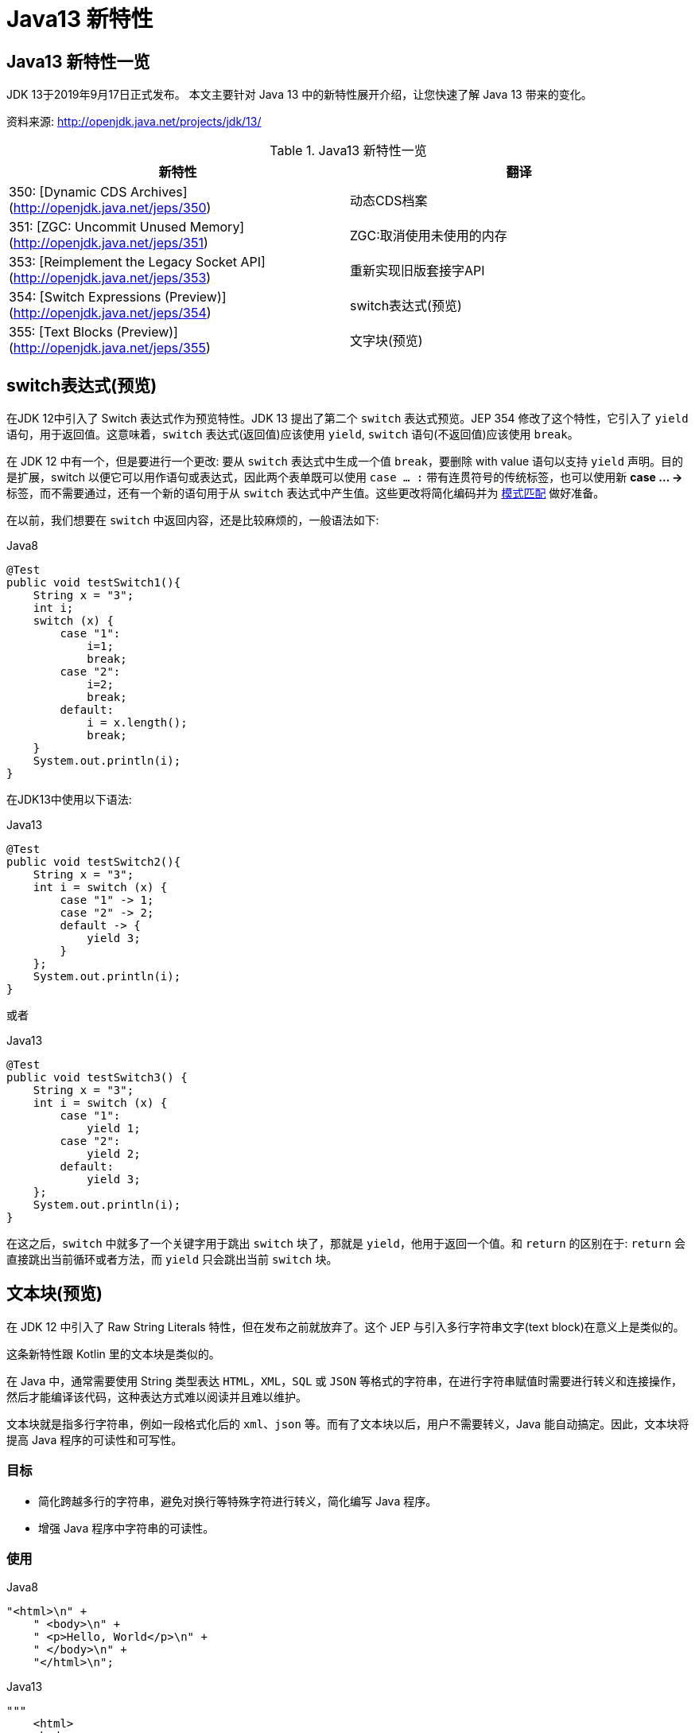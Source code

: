 [[java-13-feature]]
= Java13 新特性

[[java-13-feature-overview]]
== Java13 新特性一览

JDK 13于2019年9月17日正式发布。
本文主要针对 Java 13 中的新特性展开介绍，让您快速了解 Java 13 带来的变化。

资料来源:  http://openjdk.java.net/projects/jdk/13/

[[java-13-feature-overview-tbl]]
.Java13 新特性一览
|===
| 新特性 | 翻译

| 350: [Dynamic CDS Archives](http://openjdk.java.net/jeps/350) | 动态CDS档案

| 351: [ZGC: Uncommit Unused Memory](http://openjdk.java.net/jeps/351)|ZGC:取消使用未使用的内存

| 353: [Reimplement the Legacy Socket API](http://openjdk.java.net/jeps/353)|重新实现旧版套接字API

| 354: [Switch Expressions (Preview)](http://openjdk.java.net/jeps/354)|switch表达式(预览)

| 355: [Text Blocks (Preview)](http://openjdk.java.net/jeps/355)|文字块(预览)
|===

[[java-13-feature-switch]]
== switch表达式(预览)

在JDK 12中引入了 Switch 表达式作为预览特性。JDK 13 提出了第二个 `switch` 表达式预览。JEP 354 修改了这个特性，它引入了 `yield` 语句，用于返回值。这意味着，`switch` 表达式(返回值)应该使用 `yield`, `switch` 语句(不返回值)应该使用 `break`。

在 JDK 12 中有一个，但是要进行一个更改: 要从 `switch` 表达式中生成一个值 `break`，要删除 with value 语句以支持 `yield` 声明。目的是扩展，switch 以便它可以用作语句或表达式，因此两个表单既可以使用 `case ... :` 带有连贯符号的传统标签，也可以使用新 **case … ->** 标签，而不需要通过，还有一个新的语句用于从 `switch` 表达式中产生值。这些更改将简化编码并为 https://openjdk.java.net/jeps/305[模式匹配] 做好准备。

在以前，我们想要在 `switch` 中返回内容，还是比较麻烦的，一般语法如下:

[source,java,indent=0,subs="verbatim,quotes",role="primary"]
.Java8
----
@Test
public void testSwitch1(){
    String x = "3";
    int i;
    switch (x) {
        case "1":
            i=1;
            break;
        case "2":
            i=2;
            break;
        default:
            i = x.length();
            break;
    }
    System.out.println(i);
}
----

在JDK13中使用以下语法:

[source,java,indent=0,subs="verbatim,quotes",role="primary"]
.Java13
----
@Test
public void testSwitch2(){
    String x = "3";
    int i = switch (x) {
        case "1" -> 1;
        case "2" -> 2;
        default -> {
            yield 3;
        }
    };
    System.out.println(i);
}
----

或者

[source,java,indent=0,subs="verbatim,quotes",role="primary"]
.Java13
----
@Test
public void testSwitch3() {
    String x = "3";
    int i = switch (x) {
        case "1":
            yield 1;
        case "2":
            yield 2;
        default:
            yield 3;
    };
    System.out.println(i);
}
----

在这之后，`switch` 中就多了一个关键字用于跳出 `switch` 块了，那就是 `yield`，他用于返回一个值。和 `return` 的区别在于: `return` 会直接跳出当前循环或者方法，而 `yield` 只会跳出当前 `switch` 块。

[[java-13-feature-block]]
== 文本块(预览)

在 JDK 12 中引入了 Raw String Literals 特性，但在发布之前就放弃了。这个 JEP 与引入多行字符串文字(text block)在意义上是类似的。

这条新特性跟 Kotlin 里的文本块是类似的。

在 Java 中，通常需要使用 String 类型表达 `HTML`，`XML`，`SQL` 或 `JSON` 等格式的字符串，在进行字符串赋值时需要进行转义和连接操作，然后才能编译该代码，这种表达方式难以阅读并且难以维护。

文本块就是指多行字符串，例如一段格式化后的 `xml`、`json` 等。而有了文本块以后，用户不需要转义，Java 能自动搞定。因此，文本块将提高 Java 程序的可读性和可写性。

=== 目标

* 简化跨越多行的字符串，避免对换行等特殊字符进行转义，简化编写 Java 程序。
* 增强 Java 程序中字符串的可读性。

=== 使用

[source,java,indent=0,subs="verbatim,quotes",role="primary"]
.Java8
----
"<html>\n" +
    " <body>\n" +
    " <p>Hello, World</p>\n" +
    " </body>\n" +
    "</html>\n";
----

[source,java,indent=0,subs="verbatim,quotes",role="primary"]
.Java13
----
"""
    <html>
    <body>
    <p>Hello, world</p>
    </body>
    </html>
    """;
----

使用 `"""""""` 作为文本块的开始符和结束符，在其中就可以放置多行的字符串，不需要进行任何转义。看起来就十分清爽了。

如常见的SQL语句:

```sql
select employee_id,last_name,salary,department_id
from employees
where department_id in (40,50,60)
order by department_id asc
```

[source,java,indent=0,subs="verbatim,quotes",role="primary"]
.Java8
----
String query = "select employee_id,last_name,salary,department_id\n" +
    "from employees\n" +
    "where department_id in (40,50,60)\n" +
    "order by department_id asc";
----

[source,java,indent=0,subs="verbatim,quotes",role="primary"]
.Java13
----
String newQuery = """
    select employee_id,last_name,salary,department_id
    from employees
    where department_id in (40,50,60)
    order by department_id asc
    """;
----

=== 具体使用

==== 基本使用
* 文本块是Java语言中的一种新文字。它可以用来表示任何字符串，并且提供更大的表现力和更少的复杂性。
* 文本块由零个或多个字符组成，由开始和结束分隔符括起来。
** 开始分隔符是由三个双引号字符(`"""`)，后面可以跟零个或多个空格，最终以行终止符结束。文本块内容以开始分隔符的行终止符后的第一个字符开始。
** 结束分隔符也是由三个双引号字符(`"""`)表示，文本块内容以结束分隔符的第一个双引号之前的最后一个字符结束。
* 文本块中的内容可以直接使用 `"`，`"`，但不是必需的。
* 文本块中的内容可以直接包括行终止符。允许在文本块中使用 `\n`，但不是必需的。例如，文本块:

[source,java,indent=0,subs="verbatim,quotes",role="primary"]
.Java13
----
"""
line1
line2
line3
"""
----

相当于

[source,java,indent=0,subs="verbatim,quotes",role="primary"]
.Java8
----
"line1\1 nline2\nline3\n"
----

或者一个连接的字符串:

[source,java,indent=0,subs="verbatim,quotes",role="primary"]
.Java8
----
"line1\n" +
"line2\n" +
"line3\n"
----

如果字符串末尾不需要行终止符，则结束分隔符可以放在最后一行内容上。例如:

[source,java,indent=0,subs="verbatim,quotes",role="primary"]
.Java13
----
"""
line1
line2
line3"""
----

相当于:

[source,java,indent=0,subs="verbatim,quotes",role="primary"]
.Java8
----
"line1\nline2\nline3"
----

文本块可以表示空字符串，但不建议这样做，因为它需要两行源代码:

[source,java,indent=0,subs="verbatim,quotes",role="primary"]
.Java13
----
String empty = """
""";
----

以下示例是错误格式的文本块:

[source,java,indent=0,subs="verbatim,quotes",role="primary"]
.Java13
----
String a = """"""; // 开始分隔符后没有行终止符
String b = """ """; // 开始分隔符后没有行终止符
String c = """
"; // 没有结束分隔符
String d = """
abc \ def
"""; // 含有未转义的反斜线(请参阅下面的转义处理)
----

在运行时，文本块将被实例化为 String 的实例，就像字符串一样。从文本块派生的 String 实例与从字符串派生的实例是无法区分的。具有相同内容的两个文本块将引用相同的 String 实例，就像字符串一样。

编译器在编译时会删除掉这些多余的空格。

下面这段代码中，我们用 . 来表示我们代码中的的空格，而这些位置的空格就是多余的。

[source,java,indent=0,subs="verbatim,quotes",role="primary"]
.Java13
----
String html = """
..............<html>
.............. <body>
.............. <p>Hello, world</p>
.............. </body>
..............</html>
..............""";
----

多余的空格还会出现在每一行的结尾，特别是当你从其他地方复制过来时，更容易出现这种情况，比如下面的代码:

[source,java,indent=0,subs="verbatim,quotes",role="primary"]
.Java13
----
String html = """
..............<html>...
.............. <body>
.............. <p>Hello, world</p>....
.............. </body>.
..............</html>...
..............""";
----

这些多余的空格对于程序员来说是看不到的，但是他又是实际存在的，所以如果编译器不做处理，可能会导致程序员看到的两个文本块内容是一样的，但是这两个文本块却因为存在这种多余的空格而导致差异，比如哈希值不相等。

==== 转义字符
允许开发人员使用 `\n`，`\f` 和 `\r` 来进行字符串的垂直格式化，使用 `\b` 和 `\t` 进行水平格式化。比如下面的代码是合法的:

[source,java,indent=0,subs="verbatim,quotes",role="primary"]
.Java13
----
String html = """
    <html>\n
    <body>\n
    <p>Hello, world</p>\n
    </body>\n
    </html>\n
    """;
----

请注意，在文本块内自由使用"是合法的。例如:

[source,java,indent=0,subs="verbatim,quotes",role="primary"]
.Java13
----
String story = """
    "When I use a word," Humpty Dumpty said,
in rather a scornful tone, "it means just what I
    choose it to mean - neither more nor less."
    "The question is," said Alice, "whether you
    can make words mean so many different things."
    "The question is," said Humpty Dumpty,
"which is to be master - that's all."
    """;
----

但是，三个 `"` 字符的序列需要进行转义至少一个 `"` 以避免模仿结束分隔符:

[source,java,indent=0,subs="verbatim,quotes",role="primary"]
.Java13
----
String code =
    """
    String text = \"""
    A text block inside a text block
    \""";
    """;
----


==== 文本块连接

可以在任何可以使用字符串的地方使用文本块。例如，文本块和字符串可以相互连接:

[source,java,indent=0,subs="verbatim,quotes",role="primary"]
.Java
----
String code = "public void print(Object o) {" +
    """
    System.out.println(Objects.toString(o));
}
""";
----

但是，涉及文本块的连接可能变得相当笨重。以下面文本块为基础:

[source,java,indent=0,subs="verbatim,quotes",role="primary"]
.Java
----
String code = """
    public void print(Object o) {
    System.out.println(Objects.toString(o));
}
""";
----

假设我们想把上面的 Object 改为来自某一变量，我们可能会这么写:

[source,java,indent=0,subs="verbatim,quotes",role="primary"]
.Java13
----
String code = """
    public void print(""" + type + """
                      o) {
    System.out.println(Objects.toString(o));
}
""";
----

可以发现这种写法可读性是非常差的，更简洁的替代方法是使用 `String::replace` 或 `String::format`，比如: 另一个方法是使用 `String::formatted`，这是一个新方法，比如:

[source,java,indent=0,subs="verbatim,quotes",role="primary"]
.Java13
----
String code = """
    public void print($type o) {
    System.out.println(Objects.toString(o));
}
""".replace("$type", type);
----

[source,java,indent=0,subs="verbatim,quotes",role="primary"]
.Java13
----
String code = String.format("""
                            public void print(%s o) {
                                System.out.println(Objects.toString(o));
                            }
                            """, type);
----

另一个方法是使用 `String::formatted`，这是一个新方法，比如:

[source,java,indent=0,subs="verbatim,quotes",role="primary"]
.Java13
----
String source = """
    public void print(%s object) {
    System.out.println(Objects.toString(object));
}
""".formatted(type);
----

[[java-13-feature-cds]]
== 动态CDS档案(动态类数据共享归档)

CDS，是 java 12 的特性了，可以让不同 Java 进程之间共享一份类元数据，减少内存占用，它还能加快应用的启动速度。而 JDK13 的这个特性支持在 Java application 执行之后进行动态 archive。存档类将包括默认的基础层 CDS 存档中不存在的所有已加载的应用程序和库类。也就是说，在 Java 13 中再使用 `AppCDS` 的时候，就不再需要这么复杂了。

该提案处于目标阶段，旨在提高 `AppCDS` 的可用性，并消除用户进行试运行以创建每个应用程序的类列表的需要。

使用示例:

[source,java,indent=0,subs="verbatim,quotes",role="primary"]
.Java13
----
# JVM退出时动态创建共享归档文件: 导出jsa
java -XX:ArchiveClassesAtExit=hello.jsa -cp hello.jar Hello
# 用动态创建的共享归档文件运行应用:使用jsa
java -XX:SharedArchiveFile=hello.jsa -cp hello.jar Hello
----

[[java-13-feature-zgc]]
== ZGC:取消使用未使用的内存

[[java-13-feature-zgc-history]]
=== G1 和 Shenandoah

JVM的GC释放的内存会还给操作系统吗?

GC 后的内存如何处置，其实是取决于不同的垃圾回收器。因为把内存还给OS，意味着要调整JVM的堆大小，这个过程是比较耗费资源的。

* Java12 的 http://openjdk.java.net/jeps/346[346: Promptly Return Unused Committed Memory from G1] 新增了两个参数分别是 `G1PeriodicGCInterval` 及 `G1PeriodicGCSystemLoadThreshold` 用于GC之后重新调整 Java heap size，然后将多余的内存归还给操作系统
* Java12的 http://openjdk.java.net/jeps/189[189: Shenandoah: A Low-Pause-Time Garbage Collector (Experimental)] 拥有参数 `-XX:ShenandoahUncommitDelay=` 来指定 ZPage 的 `page` `cache` 的失效时间，然后归还内存

HotSpot 的 G1 和 Shenandoah 这两个 GC 已经提供了这种能力，并且对某些用户来说，非常有用。因此，Java13 则给 ZGC 新增归还 unused heap memory 给操作系统的特性。

[[java-13-feature-zgc-background]]
=== ZGC的使用背景

在JDK 11中，Java引入了ZGC，这是一款可伸缩的低延迟垃圾收集器，但是当时只是实验性的。号称不管你开了多大的堆内存，它都能保证在 10 毫秒内释放 JVM ，不让它停顿在那。但是，当时的设计是它不能把内存归还给操作系统。对于比较关心内存占用的应用来说，肯定希望进程不要占用过多的内存空间了，所以这次增加了这个特性。

在Java 13中，JEP 351再次对ZGC做了增强，将没有使用的堆内存归还给操作系统。ZGC当前不能把内存归还给操作系统，即使是那些很久都没有使用的内存，也只进不出。这种行为并不是对任何应用和环境都是友好的，尤其是那些内存占用敏感的服务，例如:

* 按需付费使用的容器环境;
* 应用程序可能长时间闲置，并且和很多其他应用共享和竞争资源的环境;
* 应用程序在执行期间有非常不同的堆空间需求，例如，可能在启动的时候所需的堆比稳定运行的时候需要更多的堆内存。

[[java-13-feature-zgc-detail]]
=== 使用细节

ZGC 的堆由若干个 `Region` 组成，每个 `Region` 被称之为 `ZPage`。每个 `Zpage` 与数量可变的已提交内存相关联。当ZGC压缩堆的时候，`ZPage` 就会释放，然后进入 page cache，即 `ZPageCache`。这些在 page cache 中的 `ZPage` 集合就表示没有使用部分的堆，
这部分内存应该被归还给操作系统。回收内存可以简单的通过从page cache中逐出若干个选好的 `ZPage` 来实现，由于 page cache 是以 `LRU`(Least recently used，最近最少使用)顺序保存 `ZPage` 的，并且按照尺寸(小，中，大)进行隔离，
因此逐出 `ZPage` 机制和回收内存相对简单了很多，主要挑战是设计关于何时从page cache中逐出 `ZPage` 的策略。

一个简单的策略就是设定一个超时或者延迟值，表示 `ZPage` 被驱逐前，能在page cache中驻留多长时间。这个超时时间会有一个合理的默认值，也可以通过 JVM 参数覆盖它。Shenandoah GC用了一个类型的策略，默认超时时间是5分钟，可以通过参数 `-XX:ShenandoahUncommitDelay=milliseconds` 覆盖默认值。

像上面这样的策略可能会运作得相当好。但是，用户还可以设想更复杂的策略: 不需要添加任何新的命令行选项。例如，基于 GC 频率或某些其他数据找到合适超时值的启发式算法。JDK13将使用哪种具体策略目前尚未确定。可能最初只提供一个简单的超时策略，使用 `-XX:ZUncommitDelay=seconds` 选项，以后的版本会添加更复杂、更智能的策略(如果可以的话)。

`uncommit` 能力默认是开启的，但是无论指定何种策略，ZGC都不能把堆内存降到低于 `Xms`。这就意味着，如果 `Xmx` 和 `Xms` 相等的话，这个能力就失效了。`-XX:-ZUncommit` 这个参数也能让这个内存管理能力失效。


[[java-13-feature-socket]]
== 重新实现旧版套接字API

[[java-13-feature-socket-question]]
=== 现有问题

重新实现了古老的 `Socket` 接口。现在已有的 `java.net.Socket` 和 `java.net.ServerSocket` 以及它们的实现类，都可以回溯到 JDK 1.0 时代了。

* 它们的实现是混合了 Java 和 C 的代码的，维护和调试都很痛苦。
* 实现类还使用了线程栈作为 I/O 的缓冲，导致在某些情况下还需要增加线程栈的大小。
* 支持异步关闭，此操作是通过使用一个本地的数据结构来实现的，这种方式这些年也带来了潜在的不稳定性和跨平台移植问题。该实现还存在几个并发问题，需要彻底解决。

在未来的网络世界，要快速响应，不能阻塞本地方法线程，当前的实现不适合使用了。

[[java-13-feature-socket-impl]]
=== 新的实现类

全新实现的 `NioSocketImpl` 来替换JDK1.0的 `PlainSocketImpl`。

* 它便于维护和调试，与 NewI/O (NIO) 使用相同的 JDK 内部结构，因此不需要使用系统本地代码。
* 它与现有的缓冲区缓存机制集成在一起，这样就不需要为 I/O 使用线程栈。
* 它使用 `java.util.concurrent` 锁，而不是 `synchronized` 同步方法，增强了并发能力。
* 新的实现是 Java 13 中的默认实现，但是旧的实现还没有删除，可以通过设置系统属性 `jdk.net.usePlainSocketImpl` 来切换到旧版本。

[[java-13-feature-socket-use]]
=== 使用

运行一个实例化 `Socket` 和 `ServerSocket` 的类将显示这个调试输出。这是默认的(新的)。

[source,java,indent=0,subs="verbatim,quotes",role="primary"]
.Java
----
Module java.base
    Package java.net
    Class SocketImpl
    public abstract class SocketImpl implements SocketOptions {
        private static final boolean USE_PLAINSOCKETIMPL = usePlainSocketImpl();
        private static boolean usePlainSocketImpl() {
            PrivilegedAction<String> pa = () ->
                NetProperties.get("jdk.net.usePlainSocketImpl");
            String s = AccessController.doPrivileged(pa);
            return (s != null) && !s.equalsIgnoreCase("false");
        }
        /**
          * Creates an instance of platform's SocketImpl
          */
        @SuppressWarnings("unchecked")
        static <S extends SocketImpl & PlatformSocketImpl> S
            createPlatformSocketImpl(boolean server) {
            if (USE_PLAINSOCKETIMPL) {
                return (S) new PlainSocketImpl(server);
            } else {
                return (S) new NioSocketImpl(server);
            }
        }
    }
----

`SocketImpl` 的 `USE_PLAINSOCKETIMPL` 取决于 `usePlainSocketImpl` 方法，而它会从 `NetProperties` 读取 `dk.net.usePlainSocketImpl` 配置，如果不为 `null` 且不为 `false`，则 `usePlainSocketImpl` 方法返回 `true`;`createPlatformSocketImpl` 会根据 `USE_PLAINSOCKETIMPL` 来创建 `PlainSocketImpl` 或者 `NioSocketImpl`。

[[java-13-feature-other]]
== 其他特性

上面列出的是大方面的特性，除此之外还有一些 api 的更新及废弃，主要见 https://jdk.java.net/13/release-notes[https://jdk.java.net/13/release-notes]，这里举几个例子

=== 增加项

* 添加 `FileSystems.newFileSystem(Path, Map<String, ?>)` 方法
* 新的java.nio.ByteBuffer Bulk get/put Methods Transfer Bytes Without Regard to Buffer Position
* 支持Unicode 12.1
* 添加 `-XX:SoftMaxHeapSize` Flag，目前仅仅对ZGC起作用
* ZGC 的最大 heap 大小增大到 16TB

=== 移除项

* 移除 `awt`.`toolkit` System Property
* 移除 Runtime Trace Methods
* 移除 `-XX:+AggressiveOpts`
* 移除 Two Comodo Root CA Certificates、Two DocuSign Root CA Certificates
* 移除内部的 `com.sun.net.ssl` 包

=== 废弃项

* 废弃 `-Xverify:none` 及 `-noverify`
* 废弃 `rmic Tool` 并准备移除
* 废弃 `javax.security.cert` 并准备移除

=== 已知问题

* 不再支持Windows 2019 Core Server
* 使用ZIP File System (zipfs) Provider 来更新包含 Uncompressed Entries 的 ZIP 或 JAR 可能造成文件损坏

=== 其他事项
* `GraphicsEnvironment.getCenterPoint()` 及 `getMaximumWindowBounds()` 已跨平台统一
* 增强了 JAR Manifest 的 `Class-Path` 属性处理
* 针对 Negatively Sized Argument，`StringBuffer(CharSequence)` 及 `StringBuilder(CharSequence)` 会抛出 `NegativeArraySizeException`
* linux 的默认进程启动机制已经使用 `posix_spawn`
* `Lookup.unreflectSetter(Field)` 针对 static final fields 会抛出 `IllegalAccessException`
* 使用了 `java.net.Socket.setSocketImplFactory` 及 `java.net.ServerSocket.setSocketFactory` 方法的要注意，要求客户端及服务端要一致，不能一端使用自定义的 `factory` 一端使用默认的 `factory`
* `SocketImpl` 的 `supportedOptions`, `getOption` 及 `setOption` 方法的默认实现发生了变化，默认的 `supportedOptions` 返回空，而默认的 `getOption`,及 `setOption` 方法抛出 `UnsupportedOperationException`
* JNI `NewDirectByteBuffer` 创建的 Direct Buffer 为 `java.nio.ByteOrder.BIG_ENDIAN`
* `Base64.Encoder` 及 `Base64.Decoder` 可能抛出 `OutOfMemoryError`
* 改进了 Serial GC Young pause time report
* 改进了 MaxRAM 及 `UseCompressedOops` 参数的行为
